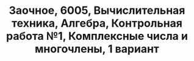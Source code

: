 #+TITLE: Заочное, 6005, Вычислительная техника, Алгебра, Контрольная работа №1, Комплексные числа и многочлены, 1 вариант
#+AUTHOR: 
#+EMAIL: 
#+DATE:
#+OPTIONS: email:t

#+LaTeX_CLASS: article
#+LaTeX_CLASS_OPTIONS: [a4paper]

#+LaTeX_HEADER: \usepackage[utf8]{inputenc}
#+LaTeX_HEADER: \usepackage[T1,T2A]{fontenc}
#+LaTeX_HEADER: \usepackage[english,russian]{babel}
#+LATEX_HEADER: \hypersetup{colorlinks, citecolor=black, filecolor=black, linkcolor=black, urlcolor=blue}
#+LaTeX_HEADER: \usepackage{amssymb}
#+LaTeX_HEADER: \usepackage{amsmath}
#+LaTeX_HEADER: \usepackage{polynom}

